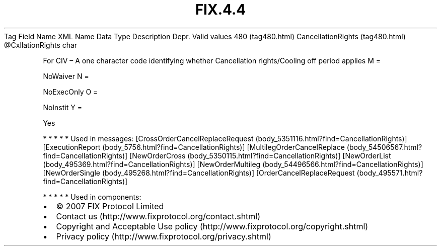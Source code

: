 .TH FIX.4.4 "" "" "Tag #480"
Tag
Field Name
XML Name
Data Type
Description
Depr.
Valid values
480 (tag480.html)
CancellationRights (tag480.html)
\@CxllationRights
char
.PP
For CIV – A one character code identifying whether Cancellation
rights/Cooling off period applies
M
=
.PP
NoWaiver
N
=
.PP
NoExecOnly
O
=
.PP
NoInstit
Y
=
.PP
Yes
.PP
   *   *   *   *   *
Used in messages:
[CrossOrderCancelReplaceRequest (body_5351116.html?find=CancellationRights)]
[ExecutionReport (body_5756.html?find=CancellationRights)]
[MultilegOrderCancelReplace (body_54506567.html?find=CancellationRights)]
[NewOrderCross (body_5350115.html?find=CancellationRights)]
[NewOrderList (body_495369.html?find=CancellationRights)]
[NewOrderMultileg (body_54496566.html?find=CancellationRights)]
[NewOrderSingle (body_495268.html?find=CancellationRights)]
[OrderCancelReplaceRequest (body_495571.html?find=CancellationRights)]
.PP
   *   *   *   *   *
Used in components:

.PD 0
.P
.PD

.PP
.PP
.IP \[bu] 2
© 2007 FIX Protocol Limited
.IP \[bu] 2
Contact us (http://www.fixprotocol.org/contact.shtml)
.IP \[bu] 2
Copyright and Acceptable Use policy (http://www.fixprotocol.org/copyright.shtml)
.IP \[bu] 2
Privacy policy (http://www.fixprotocol.org/privacy.shtml)
